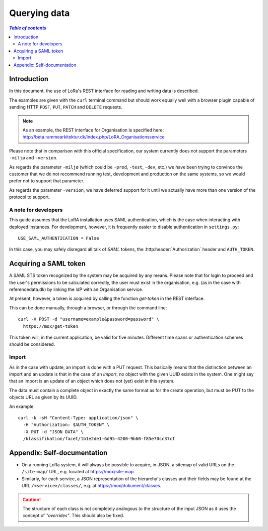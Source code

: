 .. _QueryingData:

Querying data
=============


.. contents:: `Table of contents`
   :depth: 5


Introduction
++++++++++++

In this document, the use of LoRa's REST interface for reading and
writing data is described.

The examples are given with the ``curl`` terminal command but should
work equally well with a browser plugin capable of sending HTTP ``POST``,
``PUT``, ``PATCH`` and ``DELETE`` requests.

.. note::
   As an example, the REST interface for Organisation is specified
   here: http://beta.rammearkitektur.dk/index.php/LoRA_Organisationsservice

Please note that in comparison with this official specification, our
system currently does not support the parameters ``-miljø`` and
``-version``.

As regards the parameter ``-miljø`` (which could be ``-prod``,
``-test``, ``-dev``, etc.) we have been trying to convince the
customer that we do not recommend running test, development and
production on the same systems, so we would prefer not to support that
parameter.

As regards the parameter ``-version``, we have deferred support for it
until we actually have more than one version of the protocol to support.


A note for developers
---------------------

This guide assumes that the LoRA installation uses SAML
authentication, which is the case when interacting with deployed
instances. For development, however, it is frequently easier to
disable authentication in ``settings.py``::

  USE_SAML_AUTHENTICATION = False

In this case, you may safely disregard all talk of *SAML* tokens, the
:http:header:`Authorization` header and ``AUTH_TOKEN``.

Acquiring a SAML token
++++++++++++++++++++++

A SAML STS token recognized by the system may be acquired by any means.
Please note that for login to proceed and the user's permissions to be
calculated correctly, the user must exist in the organisation, e.g. (as
in the case with referencedata.dk) by linking the IdP with an
Organisation service.

At present, however, a token is acquired by calling the function
`get-token` in the REST interface.

This can be done manually, through a browser, or through the command
line::

    curl -X POST -d "username=example&password=password" \
      https://mox/get-token


This token will, in the current application, be valid for five minutes.
Different time spans or authentication schemes should be considered.




Import
------

As in the case with update, an import is done with a PUT request. This
basically means that the distinction between an import and an update is
that in the case of an *import*, no object with the given UUID exists in
the system. One might say that an import is an update of an object which
does not (yet) exist in this system.

The data must contain a complete object in exactly the same format as
for the create operation, but must be PUT to the objects URL as given by
its UUID.

An example::

    curl -k -sH "Content-Type: application/json" \
      -H "Authorization: $AUTH_TOKEN" \
      -X PUT -d "JSON DATA" \
      /klassifikation/facet/1b1e2de1-6d95-4200-9b60-f85e70cc37cf


Appendix: Self-documentation
++++++++++++++++++++++++++++


* On a running LoRa system, it will always be possible to acquire, in
  JSON,  a sitemap of valid URLs on the ``/site-map/`` URL, e.g. located
  at https://mox/site-map.

* Similarly, for each service, a JSON representation of the
  hierarchy's classes and their fields may be found at the URL
  ``/<service>/classes/``, e.g. at
  https://mox/dokument/classes.


.. caution::

   The structure of each class is not completely analogous to the
   structure of the input JSON as it uses the concept of *"overrides"*.
   This should also be fixed.

